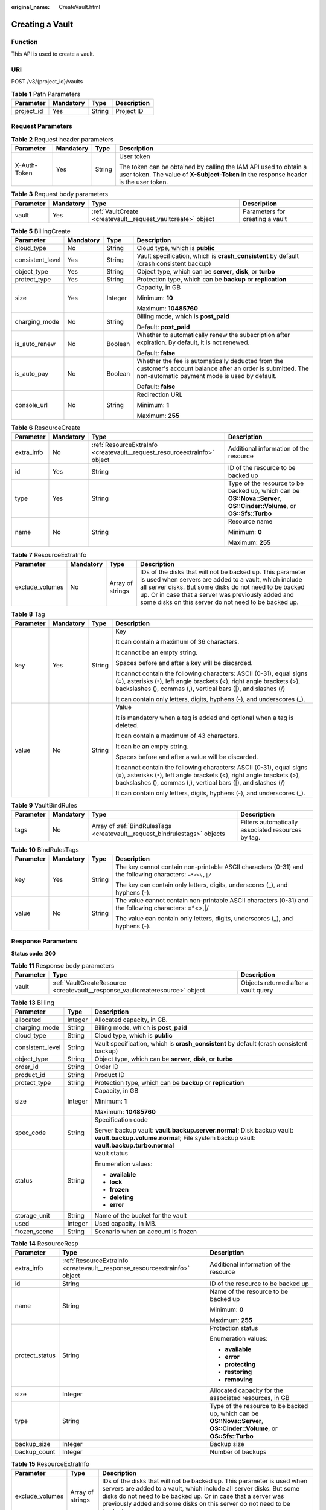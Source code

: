:original_name: CreateVault.html

.. _CreateVault:

Creating a Vault
================

Function
--------

This API is used to create a vault.

URI
---

POST /v3/{project_id}/vaults

.. table:: **Table 1** Path Parameters

   ========== ========= ====== ===========
   Parameter  Mandatory Type   Description
   ========== ========= ====== ===========
   project_id Yes       String Project ID
   ========== ========= ====== ===========

Request Parameters
------------------

.. table:: **Table 2** Request header parameters

   +-----------------+-----------------+-----------------+----------------------------------------------------------------------------------------------------------------------------------------------------------+
   | Parameter       | Mandatory       | Type            | Description                                                                                                                                              |
   +=================+=================+=================+==========================================================================================================================================================+
   | X-Auth-Token    | Yes             | String          | User token                                                                                                                                               |
   |                 |                 |                 |                                                                                                                                                          |
   |                 |                 |                 | The token can be obtained by calling the IAM API used to obtain a user token. The value of **X-Subject-Token** in the response header is the user token. |
   +-----------------+-----------------+-----------------+----------------------------------------------------------------------------------------------------------------------------------------------------------+

.. table:: **Table 3** Request body parameters

   +-----------+-----------+--------------------------------------------------------------+---------------------------------+
   | Parameter | Mandatory | Type                                                         | Description                     |
   +===========+===========+==============================================================+=================================+
   | vault     | Yes       | :ref:`VaultCreate <createvault__request_vaultcreate>` object | Parameters for creating a vault |
   +-----------+-----------+--------------------------------------------------------------+---------------------------------+

.. _createvault__request_vaultcreate:

.. table:: **Table 4** VaultCreate

   +------------------+-----------------+------------------------------------------------------------------------------+----------------------------------------------------------------------------------------------------------+
   | Parameter        | Mandatory       | Type                                                                         | Description                                                                                              |
   +==================+=================+==============================================================================+==========================================================================================================+
   | backup_policy_id | No              | String                                                                       | Backup policy ID. If the value of this parameter is null, automatic backup is not performed.             |
   +------------------+-----------------+------------------------------------------------------------------------------+----------------------------------------------------------------------------------------------------------+
   | billing          | Yes             | :ref:`BillingCreate <createvault__request_billingcreate>` object             | Parameter information for creation                                                                       |
   +------------------+-----------------+------------------------------------------------------------------------------+----------------------------------------------------------------------------------------------------------+
   | description      | No              | String                                                                       | User-defined vault description                                                                           |
   |                  |                 |                                                                              |                                                                                                          |
   |                  |                 |                                                                              | Minimum: **0**                                                                                           |
   |                  |                 |                                                                              |                                                                                                          |
   |                  |                 |                                                                              | Maximum: **64**                                                                                          |
   +------------------+-----------------+------------------------------------------------------------------------------+----------------------------------------------------------------------------------------------------------+
   | name             | Yes             | String                                                                       | Vault name                                                                                               |
   |                  |                 |                                                                              |                                                                                                          |
   |                  |                 |                                                                              | Minimum: **1**                                                                                           |
   |                  |                 |                                                                              |                                                                                                          |
   |                  |                 |                                                                              | Maximum: **64**                                                                                          |
   +------------------+-----------------+------------------------------------------------------------------------------+----------------------------------------------------------------------------------------------------------+
   | resources        | Yes             | Array of :ref:`ResourceCreate <createvault__request_resourcecreate>` objects | Associated resources. Set this parameter to **[]** if no resources are associated when creating a vault. |
   |                  |                 |                                                                              |                                                                                                          |
   |                  |                 |                                                                              | Array Length: **0 - 255**                                                                                |
   +------------------+-----------------+------------------------------------------------------------------------------+----------------------------------------------------------------------------------------------------------+
   | tags             | No              | Array of :ref:`Tag <createvault__request_tag>` objects                       | Tag list                                                                                                 |
   |                  |                 |                                                                              |                                                                                                          |
   |                  |                 |                                                                              | This list cannot be an empty list.                                                                       |
   |                  |                 |                                                                              |                                                                                                          |
   |                  |                 |                                                                              | The list can contain up to 20 keys.                                                                      |
   |                  |                 |                                                                              |                                                                                                          |
   |                  |                 |                                                                              | Keys in this list must be unique.                                                                        |
   +------------------+-----------------+------------------------------------------------------------------------------+----------------------------------------------------------------------------------------------------------+
   | auto_bind        | No              | Boolean                                                                      | Whether automatic association is supported                                                               |
   +------------------+-----------------+------------------------------------------------------------------------------+----------------------------------------------------------------------------------------------------------+
   | bind_rules       | No              | :ref:`VaultBindRules <createvault__request_vaultbindrules>` object           | Rules for automatic association                                                                          |
   +------------------+-----------------+------------------------------------------------------------------------------+----------------------------------------------------------------------------------------------------------+
   | locked           | No              | Boolean                                                                      | Whether the vault is locked(eu-nl). A locked vault cannot be unlocked.                                          |
   +------------------+-----------------+------------------------------------------------------------------------------+----------------------------------------------------------------------------------------------------------+

.. _createvault__request_billingcreate:

.. table:: **Table 5** BillingCreate

   +------------------+-----------------+-----------------+---------------------------------------------------------------------------------------------------------------------------------------------------------------+
   | Parameter        | Mandatory       | Type            | Description                                                                                                                                                   |
   +==================+=================+=================+===============================================================================================================================================================+
   | cloud_type       | No              | String          | Cloud type, which is **public**                                                                                                                               |
   +------------------+-----------------+-----------------+---------------------------------------------------------------------------------------------------------------------------------------------------------------+
   | consistent_level | Yes             | String          | Vault specification, which is **crash_consistent** by default (crash consistent backup)                                                                       |
   +------------------+-----------------+-----------------+---------------------------------------------------------------------------------------------------------------------------------------------------------------+
   | object_type      | Yes             | String          | Object type, which can be **server**, **disk**, or **turbo**                                                                                                  |
   +------------------+-----------------+-----------------+---------------------------------------------------------------------------------------------------------------------------------------------------------------+
   | protect_type     | Yes             | String          | Protection type, which can be **backup** or **replication**                                                                                                   |
   +------------------+-----------------+-----------------+---------------------------------------------------------------------------------------------------------------------------------------------------------------+
   | size             | Yes             | Integer         | Capacity, in GB                                                                                                                                               |
   |                  |                 |                 |                                                                                                                                                               |
   |                  |                 |                 | Minimum: **10**                                                                                                                                               |
   |                  |                 |                 |                                                                                                                                                               |
   |                  |                 |                 | Maximum: **10485760**                                                                                                                                         |
   +------------------+-----------------+-----------------+---------------------------------------------------------------------------------------------------------------------------------------------------------------+
   | charging_mode    | No              | String          | Billing mode, which is **post_paid**                                                                                                                          |
   |                  |                 |                 |                                                                                                                                                               |
   |                  |                 |                 | Default: **post_paid**                                                                                                                                        |
   +------------------+-----------------+-----------------+---------------------------------------------------------------------------------------------------------------------------------------------------------------+
   | is_auto_renew    | No              | Boolean         | Whether to automatically renew the subscription after expiration. By default, it is not renewed.                                                              |
   |                  |                 |                 |                                                                                                                                                               |
   |                  |                 |                 | Default: **false**                                                                                                                                            |
   +------------------+-----------------+-----------------+---------------------------------------------------------------------------------------------------------------------------------------------------------------+
   | is_auto_pay      | No              | Boolean         | Whether the fee is automatically deducted from the customer's account balance after an order is submitted. The non-automatic payment mode is used by default. |
   |                  |                 |                 |                                                                                                                                                               |
   |                  |                 |                 | Default: **false**                                                                                                                                            |
   +------------------+-----------------+-----------------+---------------------------------------------------------------------------------------------------------------------------------------------------------------+
   | console_url      | No              | String          | Redirection URL                                                                                                                                               |
   |                  |                 |                 |                                                                                                                                                               |
   |                  |                 |                 | Minimum: **1**                                                                                                                                                |
   |                  |                 |                 |                                                                                                                                                               |
   |                  |                 |                 | Maximum: **255**                                                                                                                                              |
   +------------------+-----------------+-----------------+---------------------------------------------------------------------------------------------------------------------------------------------------------------+

.. _createvault__request_resourcecreate:

.. table:: **Table 6** ResourceCreate

   +-----------------+-----------------+--------------------------------------------------------------------------+------------------------------------------------------------------------------------------------------------------------+
   | Parameter       | Mandatory       | Type                                                                     | Description                                                                                                            |
   +=================+=================+==========================================================================+========================================================================================================================+
   | extra_info      | No              | :ref:`ResourceExtraInfo <createvault__request_resourceextrainfo>` object | Additional information of the resource                                                                                 |
   +-----------------+-----------------+--------------------------------------------------------------------------+------------------------------------------------------------------------------------------------------------------------+
   | id              | Yes             | String                                                                   | ID of the resource to be backed up                                                                                     |
   +-----------------+-----------------+--------------------------------------------------------------------------+------------------------------------------------------------------------------------------------------------------------+
   | type            | Yes             | String                                                                   | Type of the resource to be backed up, which can be **OS::Nova::Server**, **OS::Cinder::Volume**, or **OS::Sfs::Turbo** |
   +-----------------+-----------------+--------------------------------------------------------------------------+------------------------------------------------------------------------------------------------------------------------+
   | name            | No              | String                                                                   | Resource name                                                                                                          |
   |                 |                 |                                                                          |                                                                                                                        |
   |                 |                 |                                                                          | Minimum: **0**                                                                                                         |
   |                 |                 |                                                                          |                                                                                                                        |
   |                 |                 |                                                                          | Maximum: **255**                                                                                                       |
   +-----------------+-----------------+--------------------------------------------------------------------------+------------------------------------------------------------------------------------------------------------------------+

.. _createvault__request_resourceextrainfo:

.. table:: **Table 7** ResourceExtraInfo

   +-----------------+-----------+------------------+---------------------------------------------------------------------------------------------------------------------------------------------------------------------------------------------------------------------------------------------------------------------------------------------+
   | Parameter       | Mandatory | Type             | Description                                                                                                                                                                                                                                                                                 |
   +=================+===========+==================+=============================================================================================================================================================================================================================================================================================+
   | exclude_volumes | No        | Array of strings | IDs of the disks that will not be backed up. This parameter is used when servers are added to a vault, which include all server disks. But some disks do not need to be backed up. Or in case that a server was previously added and some disks on this server do not need to be backed up. |
   +-----------------+-----------+------------------+---------------------------------------------------------------------------------------------------------------------------------------------------------------------------------------------------------------------------------------------------------------------------------------------+

.. _createvault__request_tag:

.. table:: **Table 8** Tag

   +-----------------+-----------------+-----------------+-----------------------------------------------------------------------------------------------------------------------------------------------------------------------------------------------------------------+
   | Parameter       | Mandatory       | Type            | Description                                                                                                                                                                                                     |
   +=================+=================+=================+=================================================================================================================================================================================================================+
   | key             | Yes             | String          | Key                                                                                                                                                                                                             |
   |                 |                 |                 |                                                                                                                                                                                                                 |
   |                 |                 |                 | It can contain a maximum of 36 characters.                                                                                                                                                                      |
   |                 |                 |                 |                                                                                                                                                                                                                 |
   |                 |                 |                 | It cannot be an empty string.                                                                                                                                                                                   |
   |                 |                 |                 |                                                                                                                                                                                                                 |
   |                 |                 |                 | Spaces before and after a key will be discarded.                                                                                                                                                                |
   |                 |                 |                 |                                                                                                                                                                                                                 |
   |                 |                 |                 | It cannot contain the following characters: ASCII (0-31), equal signs (=), asterisks (``*``), left angle brackets (<), right angle brackets (>), backslashes (), commas (,), vertical bars (|), and slashes (/) |
   |                 |                 |                 |                                                                                                                                                                                                                 |
   |                 |                 |                 | It can contain only letters, digits, hyphens (-), and underscores (_).                                                                                                                                          |
   +-----------------+-----------------+-----------------+-----------------------------------------------------------------------------------------------------------------------------------------------------------------------------------------------------------------+
   | value           | No              | String          | Value                                                                                                                                                                                                           |
   |                 |                 |                 |                                                                                                                                                                                                                 |
   |                 |                 |                 | It is mandatory when a tag is added and optional when a tag is deleted.                                                                                                                                         |
   |                 |                 |                 |                                                                                                                                                                                                                 |
   |                 |                 |                 | It can contain a maximum of 43 characters.                                                                                                                                                                      |
   |                 |                 |                 |                                                                                                                                                                                                                 |
   |                 |                 |                 | It can be an empty string.                                                                                                                                                                                      |
   |                 |                 |                 |                                                                                                                                                                                                                 |
   |                 |                 |                 | Spaces before and after a value will be discarded.                                                                                                                                                              |
   |                 |                 |                 |                                                                                                                                                                                                                 |
   |                 |                 |                 | It cannot contain the following characters: ASCII (0-31), equal signs (=), asterisks (``*``), left angle brackets (<), right angle brackets (>), backslashes (), commas (,), vertical bars (|), and slashes (/) |
   |                 |                 |                 |                                                                                                                                                                                                                 |
   |                 |                 |                 | It can contain only letters, digits, hyphens (-), and underscores (_).                                                                                                                                          |
   +-----------------+-----------------+-----------------+-----------------------------------------------------------------------------------------------------------------------------------------------------------------------------------------------------------------+

.. _createvault__request_vaultbindrules:

.. table:: **Table 9** VaultBindRules

   +-----------+-----------+----------------------------------------------------------------------------+----------------------------------------------------+
   | Parameter | Mandatory | Type                                                                       | Description                                        |
   +===========+===========+============================================================================+====================================================+
   | tags      | No        | Array of :ref:`BindRulesTags <createvault__request_bindrulestags>` objects | Filters automatically associated resources by tag. |
   +-----------+-----------+----------------------------------------------------------------------------+----------------------------------------------------+

.. _createvault__request_bindrulestags:

.. table:: **Table 10** BindRulesTags

   +-----------------+-----------------+-----------------+---------------------------------------------------------------------------------------------------------+
   | Parameter       | Mandatory       | Type            | Description                                                                                             |
   +=================+=================+=================+=========================================================================================================+
   | key             | Yes             | String          | The key cannot contain non-printable ASCII characters (0-31) and the following characters: ``=*<>\,|/`` |
   |                 |                 |                 |                                                                                                         |
   |                 |                 |                 | The key can contain only letters, digits, underscores (_), and hyphens (-).                             |
   +-----------------+-----------------+-----------------+---------------------------------------------------------------------------------------------------------+
   | value           | No              | String          | The value cannot contain non-printable ASCII characters (0-31) and the following characters: =*<>,|/    |
   |                 |                 |                 |                                                                                                         |
   |                 |                 |                 | The value can contain only letters, digits, underscores (_), and hyphens (-).                           |
   +-----------------+-----------------+-----------------+---------------------------------------------------------------------------------------------------------+

Response Parameters
-------------------

**Status code: 200**

.. table:: **Table 11** Response body parameters

   +-----------+-------------------------------------------------------------------------------+--------------------------------------+
   | Parameter | Type                                                                          | Description                          |
   +===========+===============================================================================+======================================+
   | vault     | :ref:`VaultCreateResource <createvault__response_vaultcreateresource>` object | Objects returned after a vault query |
   +-----------+-------------------------------------------------------------------------------+--------------------------------------+

.. _createvault__response_vaultcreateresource:

.. table:: **Table 12** VaultCreateResource

   +-------------------------+---------------------------------------------------------------------------+---------------------------------------------------------------------------------------+
   | Parameter               | Type                                                                      | Description                                                                           |
   +=========================+===========================================================================+=======================================================================================+
   | billing                 | :ref:`Billing <createvault__response_billing>` object                     | Operations information                                                                |
   +-------------------------+---------------------------------------------------------------------------+---------------------------------------------------------------------------------------+
   | description             | String                                                                    | User-defined vault description                                                        |
   |                         |                                                                           |                                                                                       |
   |                         |                                                                           | Minimum: **0**                                                                        |
   |                         |                                                                           |                                                                                       |
   |                         |                                                                           | Maximum: **255**                                                                      |
   +-------------------------+---------------------------------------------------------------------------+---------------------------------------------------------------------------------------+
   | id                      | String                                                                    | Vault ID                                                                              |
   +-------------------------+---------------------------------------------------------------------------+---------------------------------------------------------------------------------------+
   | name                    | String                                                                    | Vault name                                                                            |
   |                         |                                                                           |                                                                                       |
   |                         |                                                                           | Minimum: **1**                                                                        |
   |                         |                                                                           |                                                                                       |
   |                         |                                                                           | Maximum: **64**                                                                       |
   +-------------------------+---------------------------------------------------------------------------+---------------------------------------------------------------------------------------+
   | project_id              | String                                                                    | Project ID                                                                            |
   +-------------------------+---------------------------------------------------------------------------+---------------------------------------------------------------------------------------+
   | provider_id             | String                                                                    | ID of the vault resource type                                                         |
   +-------------------------+---------------------------------------------------------------------------+---------------------------------------------------------------------------------------+
   | resources               | Array of :ref:`ResourceResp <createvault__response_resourceresp>` objects | Vault resources                                                                       |
   +-------------------------+---------------------------------------------------------------------------+---------------------------------------------------------------------------------------+
   | tags                    | Array of :ref:`Tag <createvault__response_tag>` objects                   | Vault tags                                                                            |
   +-------------------------+---------------------------------------------------------------------------+---------------------------------------------------------------------------------------+
   | auto_bind               | Boolean                                                                   | Whether to enable automatic association. Its default value is **false** (not enable). |
   +-------------------------+---------------------------------------------------------------------------+---------------------------------------------------------------------------------------+
   | bind_rules              | :ref:`VaultBindRules <createvault__response_vaultbindrules>` object       | Association rules                                                                     |
   +-------------------------+---------------------------------------------------------------------------+---------------------------------------------------------------------------------------+
   | user_id                 | String                                                                    | User ID                                                                               |
   +-------------------------+---------------------------------------------------------------------------+---------------------------------------------------------------------------------------+
   | created_at              | String                                                                    | Creation time, for example, **2020-02-05T10:38:34.209782**                            |
   +-------------------------+---------------------------------------------------------------------------+---------------------------------------------------------------------------------------+
   | auto_expand             | Boolean                                                                   | Whether to enable auto capacity expansion for the vault.                              |
   +-------------------------+---------------------------------------------------------------------------+---------------------------------------------------------------------------------------+
   | sys_lock_source_service | String                                                                    | Used to identify the SMB service. You can set the parameter to SMB or leave it blank. |
   +-------------------------+---------------------------------------------------------------------------+---------------------------------------------------------------------------------------+
   | locked                  | Boolean                                                                   | Whether the vault is locked(eu-nl). A locked vault cannot be unlocked.                       |
   +-------------------------+---------------------------------------------------------------------------+---------------------------------------------------------------------------------------+

.. _createvault__response_billing:

.. table:: **Table 13** Billing

   +-----------------------+-----------------------+-----------------------------------------------------------------------------------------------------------------------------------------------------------------+
   | Parameter             | Type                  | Description                                                                                                                                                     |
   +=======================+=======================+=================================================================================================================================================================+
   | allocated             | Integer               | Allocated capacity, in GB.                                                                                                                                      |
   +-----------------------+-----------------------+-----------------------------------------------------------------------------------------------------------------------------------------------------------------+
   | charging_mode         | String                | Billing mode, which is **post_paid**                                                                                                                            |
   +-----------------------+-----------------------+-----------------------------------------------------------------------------------------------------------------------------------------------------------------+
   | cloud_type            | String                | Cloud type, which is **public**                                                                                                                                 |
   +-----------------------+-----------------------+-----------------------------------------------------------------------------------------------------------------------------------------------------------------+
   | consistent_level      | String                | Vault specification, which is **crash_consistent** by default (crash consistent backup)                                                                         |
   +-----------------------+-----------------------+-----------------------------------------------------------------------------------------------------------------------------------------------------------------+
   | object_type           | String                | Object type, which can be **server**, **disk**, or **turbo**                                                                                                    |
   +-----------------------+-----------------------+-----------------------------------------------------------------------------------------------------------------------------------------------------------------+
   | order_id              | String                | Order ID                                                                                                                                                        |
   +-----------------------+-----------------------+-----------------------------------------------------------------------------------------------------------------------------------------------------------------+
   | product_id            | String                | Product ID                                                                                                                                                      |
   +-----------------------+-----------------------+-----------------------------------------------------------------------------------------------------------------------------------------------------------------+
   | protect_type          | String                | Protection type, which can be **backup** or **replication**                                                                                                     |
   +-----------------------+-----------------------+-----------------------------------------------------------------------------------------------------------------------------------------------------------------+
   | size                  | Integer               | Capacity, in GB                                                                                                                                                 |
   |                       |                       |                                                                                                                                                                 |
   |                       |                       | Minimum: **1**                                                                                                                                                  |
   |                       |                       |                                                                                                                                                                 |
   |                       |                       | Maximum: **10485760**                                                                                                                                           |
   +-----------------------+-----------------------+-----------------------------------------------------------------------------------------------------------------------------------------------------------------+
   | spec_code             | String                | Specification code                                                                                                                                              |
   |                       |                       |                                                                                                                                                                 |
   |                       |                       | Server backup vault: **vault.backup.server.normal**; Disk backup vault: **vault.backup.volume.normal**; File system backup vault: **vault.backup.turbo.normal** |
   +-----------------------+-----------------------+-----------------------------------------------------------------------------------------------------------------------------------------------------------------+
   | status                | String                | Vault status                                                                                                                                                    |
   |                       |                       |                                                                                                                                                                 |
   |                       |                       | Enumeration values:                                                                                                                                             |
   |                       |                       |                                                                                                                                                                 |
   |                       |                       | -  **available**                                                                                                                                                |
   |                       |                       |                                                                                                                                                                 |
   |                       |                       | -  **lock**                                                                                                                                                     |
   |                       |                       |                                                                                                                                                                 |
   |                       |                       | -  **frozen**                                                                                                                                                   |
   |                       |                       |                                                                                                                                                                 |
   |                       |                       | -  **deleting**                                                                                                                                                 |
   |                       |                       |                                                                                                                                                                 |
   |                       |                       | -  **error**                                                                                                                                                    |
   +-----------------------+-----------------------+-----------------------------------------------------------------------------------------------------------------------------------------------------------------+
   | storage_unit          | String                | Name of the bucket for the vault                                                                                                                                |
   +-----------------------+-----------------------+-----------------------------------------------------------------------------------------------------------------------------------------------------------------+
   | used                  | Integer               | Used capacity, in MB.                                                                                                                                           |
   +-----------------------+-----------------------+-----------------------------------------------------------------------------------------------------------------------------------------------------------------+
   | frozen_scene          | String                | Scenario when an account is frozen                                                                                                                              |
   +-----------------------+-----------------------+-----------------------------------------------------------------------------------------------------------------------------------------------------------------+

.. _createvault__response_resourceresp:

.. table:: **Table 14** ResourceResp

   +-----------------------+---------------------------------------------------------------------------+------------------------------------------------------------------------------------------------------------------------+
   | Parameter             | Type                                                                      | Description                                                                                                            |
   +=======================+===========================================================================+========================================================================================================================+
   | extra_info            | :ref:`ResourceExtraInfo <createvault__response_resourceextrainfo>` object | Additional information of the resource                                                                                 |
   +-----------------------+---------------------------------------------------------------------------+------------------------------------------------------------------------------------------------------------------------+
   | id                    | String                                                                    | ID of the resource to be backed up                                                                                     |
   +-----------------------+---------------------------------------------------------------------------+------------------------------------------------------------------------------------------------------------------------+
   | name                  | String                                                                    | Name of the resource to be backed up                                                                                   |
   |                       |                                                                           |                                                                                                                        |
   |                       |                                                                           | Minimum: **0**                                                                                                         |
   |                       |                                                                           |                                                                                                                        |
   |                       |                                                                           | Maximum: **255**                                                                                                       |
   +-----------------------+---------------------------------------------------------------------------+------------------------------------------------------------------------------------------------------------------------+
   | protect_status        | String                                                                    | Protection status                                                                                                      |
   |                       |                                                                           |                                                                                                                        |
   |                       |                                                                           | Enumeration values:                                                                                                    |
   |                       |                                                                           |                                                                                                                        |
   |                       |                                                                           | -  **available**                                                                                                       |
   |                       |                                                                           |                                                                                                                        |
   |                       |                                                                           | -  **error**                                                                                                           |
   |                       |                                                                           |                                                                                                                        |
   |                       |                                                                           | -  **protecting**                                                                                                      |
   |                       |                                                                           |                                                                                                                        |
   |                       |                                                                           | -  **restoring**                                                                                                       |
   |                       |                                                                           |                                                                                                                        |
   |                       |                                                                           | -  **removing**                                                                                                        |
   +-----------------------+---------------------------------------------------------------------------+------------------------------------------------------------------------------------------------------------------------+
   | size                  | Integer                                                                   | Allocated capacity for the associated resources, in GB                                                                 |
   +-----------------------+---------------------------------------------------------------------------+------------------------------------------------------------------------------------------------------------------------+
   | type                  | String                                                                    | Type of the resource to be backed up, which can be **OS::Nova::Server**, **OS::Cinder::Volume**, or **OS::Sfs::Turbo** |
   +-----------------------+---------------------------------------------------------------------------+------------------------------------------------------------------------------------------------------------------------+
   | backup_size           | Integer                                                                   | Backup size                                                                                                            |
   +-----------------------+---------------------------------------------------------------------------+------------------------------------------------------------------------------------------------------------------------+
   | backup_count          | Integer                                                                   | Number of backups                                                                                                      |
   +-----------------------+---------------------------------------------------------------------------+------------------------------------------------------------------------------------------------------------------------+

.. _createvault__response_resourceextrainfo:

.. table:: **Table 15** ResourceExtraInfo

   +-----------------+------------------+---------------------------------------------------------------------------------------------------------------------------------------------------------------------------------------------------------------------------------------------------------------------------------------------+
   | Parameter       | Type             | Description                                                                                                                                                                                                                                                                                 |
   +=================+==================+=============================================================================================================================================================================================================================================================================================+
   | exclude_volumes | Array of strings | IDs of the disks that will not be backed up. This parameter is used when servers are added to a vault, which include all server disks. But some disks do not need to be backed up. Or in case that a server was previously added and some disks on this server do not need to be backed up. |
   +-----------------+------------------+---------------------------------------------------------------------------------------------------------------------------------------------------------------------------------------------------------------------------------------------------------------------------------------------+

.. _createvault__response_tag:

.. table:: **Table 16** Tag

   +-----------------------+-----------------------+-----------------------------------------------------------------------------------------------------------------------------------------------------------------------------------------------------------------+
   | Parameter             | Type                  | Description                                                                                                                                                                                                     |
   +=======================+=======================+=================================================================================================================================================================================================================+
   | key                   | String                | Key                                                                                                                                                                                                             |
   |                       |                       |                                                                                                                                                                                                                 |
   |                       |                       | It can contain a maximum of 36 characters.                                                                                                                                                                      |
   |                       |                       |                                                                                                                                                                                                                 |
   |                       |                       | It cannot be an empty string.                                                                                                                                                                                   |
   |                       |                       |                                                                                                                                                                                                                 |
   |                       |                       | Spaces before and after a key will be discarded.                                                                                                                                                                |
   |                       |                       |                                                                                                                                                                                                                 |
   |                       |                       | It cannot contain the following characters: ASCII (0-31), equal signs (=), asterisks (``*``), left angle brackets (<), right angle brackets (>), backslashes (), commas (,), vertical bars (|), and slashes (/) |
   |                       |                       |                                                                                                                                                                                                                 |
   |                       |                       | It can contain only letters, digits, hyphens (-), and underscores (_).                                                                                                                                          |
   +-----------------------+-----------------------+-----------------------------------------------------------------------------------------------------------------------------------------------------------------------------------------------------------------+
   | value                 | String                | Value                                                                                                                                                                                                           |
   |                       |                       |                                                                                                                                                                                                                 |
   |                       |                       | It is mandatory when a tag is added and optional when a tag is deleted.                                                                                                                                         |
   |                       |                       |                                                                                                                                                                                                                 |
   |                       |                       | It can contain a maximum of 43 characters.                                                                                                                                                                      |
   |                       |                       |                                                                                                                                                                                                                 |
   |                       |                       | It can be an empty string.                                                                                                                                                                                      |
   |                       |                       |                                                                                                                                                                                                                 |
   |                       |                       | Spaces before and after a value will be discarded.                                                                                                                                                              |
   |                       |                       |                                                                                                                                                                                                                 |
   |                       |                       | It cannot contain the following characters: ASCII (0-31), equal signs (=), asterisks (``*``), left angle brackets (<), right angle brackets (>), backslashes (), commas (,), vertical bars (|), and slashes (/) |
   |                       |                       |                                                                                                                                                                                                                 |
   |                       |                       | It can contain only letters, digits, hyphens (-), and underscores (_).                                                                                                                                          |
   +-----------------------+-----------------------+-----------------------------------------------------------------------------------------------------------------------------------------------------------------------------------------------------------------+

.. _createvault__response_vaultbindrules:

.. table:: **Table 17** VaultBindRules

   +-----------+-----------------------------------------------------------------------------+----------------------------------------------------+
   | Parameter | Type                                                                        | Description                                        |
   +===========+=============================================================================+====================================================+
   | tags      | Array of :ref:`BindRulesTags <createvault__response_bindrulestags>` objects | Filters automatically associated resources by tag. |
   +-----------+-----------------------------------------------------------------------------+----------------------------------------------------+

.. _createvault__response_bindrulestags:

.. table:: **Table 18** BindRulesTags

   +-----------------------+-----------------------+---------------------------------------------------------------------------------------------------------+
   | Parameter             | Type                  | Description                                                                                             |
   +=======================+=======================+=========================================================================================================+
   | key                   | String                | The key cannot contain non-printable ASCII characters (0-31) and the following characters: ``=*<>\,|/`` |
   |                       |                       |                                                                                                         |
   |                       |                       | The key can contain only letters, digits, underscores (_), and hyphens (-).                             |
   +-----------------------+-----------------------+---------------------------------------------------------------------------------------------------------+
   | value                 | String                | The value cannot contain non-printable ASCII characters (0-31) and the following characters: =*<>,|/    |
   |                       |                       |                                                                                                         |
   |                       |                       | The value can contain only letters, digits, underscores (_), and hyphens (-).                           |
   +-----------------------+-----------------------+---------------------------------------------------------------------------------------------------------+

**Status code: 400**

.. table:: **Table 19** Response body parameters

   ========== ====== ================================================
   Parameter  Type   Description
   ========== ====== ================================================
   error_code String For details, see :ref:`Error Codes <errorcode>`.
   error_msg  String Error message
   ========== ====== ================================================

Example Requests
----------------

-  Creating a server backup vault, associating resources, and adding tags

   .. code-block:: text

      POST https://{endpoint}/v3/f841e01fd2b14e7fa41b6ae7aa6b0594/vaults

      {
        "vault" : {
          "backup_policy_id" : "6dd81d7d-a4cb-443e-b8ed-1af0bd3a261b",
          "billing" : {
            "cloud_type" : "public",
            "consistent_level" : "crash_consistent",
            "object_type" : "server",
            "protect_type" : "backup",
            "size" : 100,
            "charging_mode" : "post_paid",
            "is_auto_renew" : false,
            "is_auto_pay" : false,
            "console_url" : "https://console.demo.com/cbr/?agencyId=97fcd896b7914cb98f553a087232e243&region=testregion/cbr/manager/csbs/vaultList"
          },
          "description" : "vault_description",
          "name" : "vault_name",
          "resources" : [ {
            "extra_info" : {
              "exclude_volumes" : [ "43a320a5-3efd-4568-b1aa-8dd9183cc64b" ]
            },
            "id" : "23a320a5-3efd-4568-b1aa-8dd9183cc64c",
            "type" : "OS::Nova::Server"
          } ],
          "tags" : [ {
            "key" : "key01",
            "value" : "value01"
          } ],
          "enterprise_project_id" : "0"
        }
      }

-  Creating a disk backup vault (with mandatory parameters only)

   .. code-block::

       POST https://{endpoint}/v3/f841e01fd2b14e7fa41b6ae7aa6b0594/vaults

      {
        "vault" : {
          "billing" : {
            "consistent_level" : "crash_consistent",
            "object_type" : "disk",
            "protect_type" : "backup",
            "size" : 40,
            "charging_mode" : "post_paid",
            "is_auto_renew" : false,
            "is_auto_pay" : false
          },
          "name" : "test",
          "resources" : [ ]
        }
      }

Example Responses
-----------------

**Status code: 200**

OK

.. code-block::

   {
     "vault" : {
       "provider_id" : "0daac4c5-6707-4851-97ba-169e36266b66",
       "description" : "vault_description",
       "tags" : [ {
         "value" : "value01",
         "key" : "key01"
       } ],
       "enterprise_project_id" : 0,
       "auto_bind" : false,
       "id" : "ad7627ae-5b0b-492e-b6bd-cd809b745197",
       "user_id" : "38d65be2ecd840d19046e239e841a734",
       "name" : "vault_name",
       "billing" : {
         "status" : "available",
         "used" : 0,
         "protect_type" : "backup",
         "object_type" : "server",
         "allocated" : 40,
         "spec_code" : "vault.backup.server.normal",
         "size" : 100,
         "cloud_type" : "public",
         "consistent_level" : "crash_consistent",
         "charging_mode" : "post_paid"
       },
       "created_at" : "2019-05-23T12:51:10.071+00:00",
       "project_id" : "fc347bc64ccd4589ae52e4f44b7433c7",
       "resources" : [ {
         "name" : "ecs-b977-0002",
         "backup_size" : 0,
         "protect_status" : "available",
         "backup_count" : 0,
         "extra_info" : {
           "exclude_volumes" : [ "1855eb9a-2b5e-4938-a9f0-aea08b6f9243", "5a51e8b3-2f65-4045-896f-f8ffae14b064" ]
         },
         "type" : "OS::Nova::Server",
         "id" : "23a320a5-3efd-4568-b1aa-8dd9183cc64c",
         "size" : 40
       } ]
     }
   }

Status Codes
------------

=========== ===========
Status Code Description
=========== ===========
200         OK
400         Bad Request
=========== ===========

Error Codes
-----------

See :ref:`Error Codes <errorcode>`.
